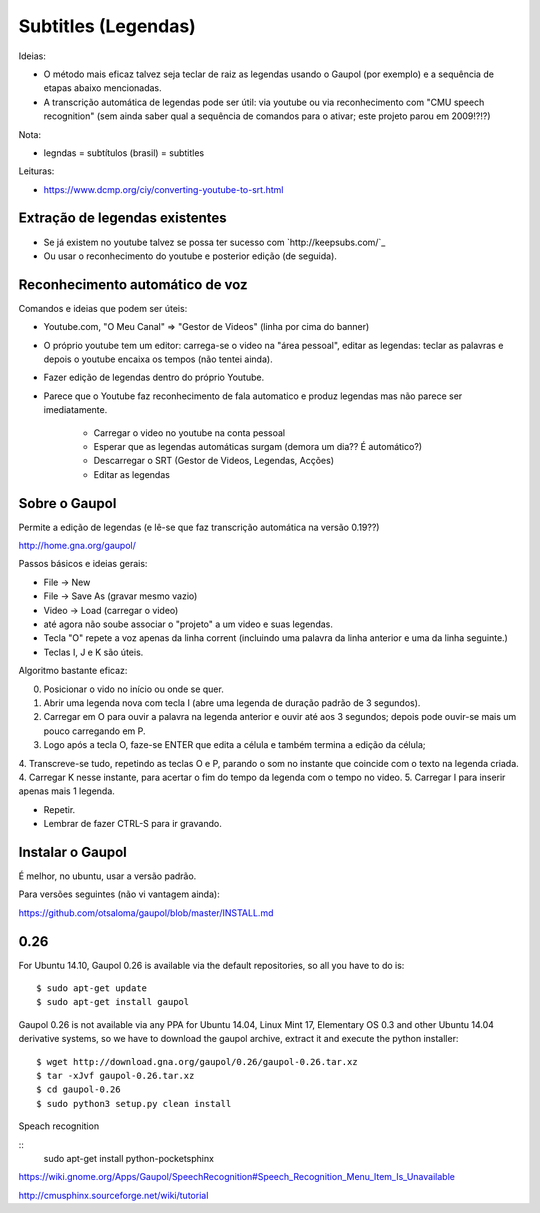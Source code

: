 
Subtitles (Legendas)
====================

Ideias:

* O método mais eficaz talvez seja teclar de raiz as legendas usando o Gaupol (por exemplo) e a sequência de etapas abaixo mencionadas.
* A transcrição automática de legendas pode ser útil: via youtube ou via reconhecimento com "CMU speech recognition" (sem ainda saber qual a sequência de comandos para o ativar; este projeto parou em 2009!?!?)

Nota:

* legndas = subtítulos (brasil) = subtitles

Leituras:

* https://www.dcmp.org/ciy/converting-youtube-to-srt.html

Extração de legendas existentes
-------------------------------

* Se já existem no youtube talvez se possa ter sucesso com  `http://keepsubs.com/`_
* Ou usar o reconhecimento do youtube e posterior edição (de seguida).

Reconhecimento automático de voz
--------------------------------

Comandos e ideias que podem ser úteis:

* Youtube.com, "O Meu Canal" => "Gestor de Videos" (linha por cima do banner)
* O próprio youtube tem um editor: carrega-se o video na "área pessoal", editar as legendas: teclar as palavras e depois o youtube encaixa os tempos (não tentei ainda).
* Fazer edição de legendas dentro do próprio Youtube.
* Parece que o Youtube faz reconhecimento de fala automatico e produz legendas mas não parece ser imediatamente.

   * Carregar o video no youtube na conta pessoal
   * Esperar que as legendas automáticas surgam (demora um dia?? É automático?)
   * Descarregar o SRT (Gestor de Videos, Legendas, Acções)
   * Editar as legendas 


Sobre o Gaupol
--------------

Permite a edição de legendas (e lê-se que faz transcrição automática na versão 0.19??)

http://home.gna.org/gaupol/

Passos básicos e ideias gerais:

* File -> New
* File -> Save As  (gravar mesmo vazio)
* Video -> Load  (carregar o video)
* até agora não soube associar o "projeto" a um video e suas legendas. 
* Tecla "O" repete a voz apenas da linha corrent (incluindo uma palavra da linha anterior e uma da linha seguinte.)
* Teclas I, J e K são úteis.


Algoritmo bastante eficaz:

0. Posicionar o vido no início ou onde se quer.
1. Abrir uma legenda nova com tecla I (abre uma legenda de duração padrão de 3 segundos).
2. Carregar em O para ouvir a palavra na legenda anterior e ouvir até aos 3 segundos; depois pode ouvir-se mais um pouco carregando em P.
3. Logo após a tecla O, faze-se ENTER que edita a célula e também termina a edição da célula;  
4. Transcreve-se tudo, repetindo as teclas O e P, parando o som no instante que coincide com o texto na legenda criada.
4. Carregar K nesse instante, para acertar o fim do tempo da legenda com o tempo no video.
5. Carregar I para inserir apenas mais 1 legenda.

* Repetir.
* Lembrar de fazer CTRL-S para ir gravando.


Instalar o Gaupol 
-----------------

É melhor, no ubuntu, usar a versão padrão.

Para versões seguintes (não vi vantagem ainda):

https://github.com/otsaloma/gaupol/blob/master/INSTALL.md



**0.26**
--------

For Ubuntu 14.10, Gaupol 0.26 is available via the default repositories, so all you have to do is:

::

   $ sudo apt-get update
   $ sudo apt-get install gaupol

Gaupol 0.26 is not available via any PPA for Ubuntu 14.04, Linux Mint 17, Elementary OS 0.3 and other Ubuntu 14.04 derivative systems, so we have to download the gaupol archive, extract it and execute the python installer:

::

   $ wget http://download.gna.org/gaupol/0.26/gaupol-0.26.tar.xz
   $ tar -xJvf gaupol-0.26.tar.xz
   $ cd gaupol-0.26
   $ sudo python3 setup.py clean install


Speach recognition

::
   sudo apt-get install python-pocketsphinx

https://wiki.gnome.org/Apps/Gaupol/SpeechRecognition#Speech_Recognition_Menu_Item_Is_Unavailable


http://cmusphinx.sourceforge.net/wiki/tutorial








